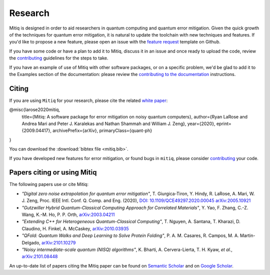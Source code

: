.. mitiq documentation file

.. _research:

========
Research
========
Mitiq is designed in order to aid researchers in quantum computing and quantum error mitigation. Given the quick growth of the techniques for quantum error mitigation, it is natural  to update the toolchain with new techniques and features. If you'd like to propose a new feature, please open an issue with the `feature request <https://github.com/unitaryfund/mitiq/issues/new/choose>`_ template on Github.



If you have some code or have a plan to add it to Mitiq, discuss it in an issue and once ready to upload the code, review the `contributing <contributing.html>`_ guidelines for the steps to take.



If you have an example of use of Mitiq with other software packages, or on a specific problem, we'd be glad to add it to the Examples section of the documentation: please review the `contributing to the documentation <contributing_docs.html>`_ instructions.



.. _citing:

------
Citing
------

If you are using ``Mitiq`` for your research, please cite the related `white paper <https://arxiv.org/abs/2009.04417>`_:


.. code-block::

@misc{larose2020mitiq,
      title={Mitiq: A software package for error mitigation on noisy quantum computers},
      author={Ryan LaRose and Andrea Mari and Peter J. Karalekas and Nathan Shammah and William J. Zeng},
      year={2020},
      eprint={2009.04417},
      archivePrefix={arXiv},
      primaryClass={quant-ph}
}

You can download the :download:`bibtex file <mitiq.bib>`.


If you have developed new features for error mitigation, or found bugs in ``mitiq``, please consider `contributing <contributing.html>`_ your code.

.. _cited_by:

----------------------------
Papers citing or using Mitiq
----------------------------

The following papers use or cite Mitiq:

- *"Digital zero noise extrapolation for quantum error mitigation"*, T. Giurgica-Tiron, Y. Hindy, R. LaRose, A. Mari, W. J. Zeng, Proc. IEEE Intl. Conf. Q. Comp. and Eng. (2020), `DOI: 10.1109/QCE49297.2020.00045 <https://ieeexplore.ieee.org/xpl/conhome/9259908/proceeding>`_ `arXiv:2005.10921 <https://arxiv.org/abs/2005.10921>`_

- *"Gutzwiller Hybrid Quantum-Classical Computing Approach for Correlated Materials"*, Y. Yao, F. Zhang, C.-Z. Wang, K.-M. Ho, P. P. Orth, `arXiv:2003.04211 <https://arxiv.org/abs/2003.04211>`_

- *"Extending C++ for Heterogeneous Quantum-Classical Computing"*, T. Nguyen, A. Santana, T. Kharazi, D. Claudino, H. Finkel, A. McCaskey, `arXiv:2010.03935 <https://arxiv.org/abs/2010.03935>`_

- *"QFold: Quantum Walks and Deep Learning to Solve Protein Folding"*, P. A. M. Casares, R. Campos, M. A. Martin-Delgado, `arXiv:2101.10279 <https://arxiv.org/abs/2101.10279>`_

- *"Noisy intermediate-scale quantum (NISQ) algorithms"*, K. Bharti, A. Cervera-Lierta, T. H. Kyaw, *et al.*, `arXiv:2101.08448 <https://arxiv.org/abs/2101.08448>`_

An up-to-date list of papers citing the Mitiq paper can be found on `Semantic Scholar <https://www.semanticscholar.org/paper/Mitiq%3A-A-software-package-for-error-mitigation-on-LaRose-Mari/dc55b366d5b2212c6df8cd5c0bf05bab13104bd7#citing-papers>`_
and on `Google Scholar <https://scholar.google.com/scholar?cites=12810395086731011605>`_.

